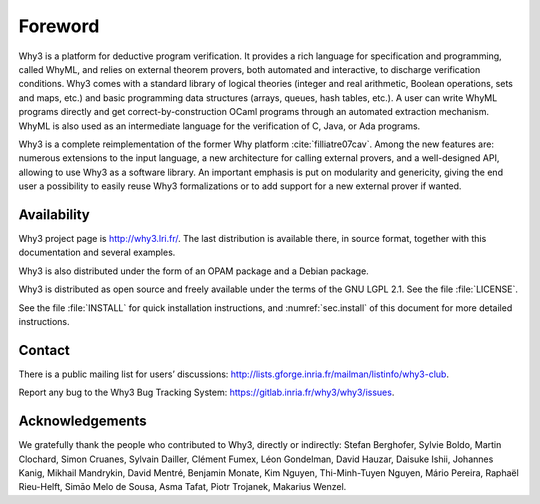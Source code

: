 Foreword
========

Why3 is a platform for deductive program verification. It provides a
rich language for specification and programming, called WhyML, and
relies on external theorem provers, both automated and interactive, to
discharge verification conditions. Why3 comes with a standard library of
logical theories (integer and real arithmetic, Boolean operations, sets
and maps, etc.) and basic programming data structures (arrays, queues,
hash tables, etc.). A user can write WhyML programs directly and get
correct-by-construction OCaml programs through an automated extraction
mechanism. WhyML is also used as an intermediate language for the
verification of C, Java, or Ada programs.

Why3 is a complete reimplementation of the former Why
platform :cite:`filliatre07cav`. Among the new features are:
numerous extensions to the input language, a new architecture for
calling external provers, and a well-designed API, allowing to use Why3
as a software library. An important emphasis is put on modularity and
genericity, giving the end user a possibility to easily reuse Why3
formalizations or to add support for a new external prover if wanted.

Availability
~~~~~~~~~~~~

Why3 project page is http://why3.lri.fr/. The last distribution is
available there, in source format, together with this documentation and
several examples.

Why3 is also distributed under the form of an OPAM package and a Debian
package.

Why3 is distributed as open source and freely available under the terms
of the GNU LGPL 2.1. See the file :file:`LICENSE`.

See the file :file:`INSTALL` for quick installation instructions, and
:numref:`sec.install` of this document for more detailed instructions.

Contact
~~~~~~~

There is a public mailing list for users’ discussions:
http://lists.gforge.inria.fr/mailman/listinfo/why3-club.

Report any bug to the Why3 Bug Tracking System:
https://gitlab.inria.fr/why3/why3/issues.

Acknowledgements
~~~~~~~~~~~~~~~~

We gratefully thank the people who contributed to Why3, directly or
indirectly: Stefan Berghofer, Sylvie Boldo, Martin Clochard, Simon
Cruanes, Sylvain Dailler, Clément Fumex, Léon Gondelman, David Hauzar,
Daisuke Ishii, Johannes Kanig, Mikhail Mandrykin, David Mentré, Benjamin
Monate, Kim Nguyen, Thi-Minh-Tuyen Nguyen, Mário Pereira, Raphaël
Rieu-Helft, Simāo Melo de Sousa, Asma Tafat, Piotr Trojanek, Makarius
Wenzel.
